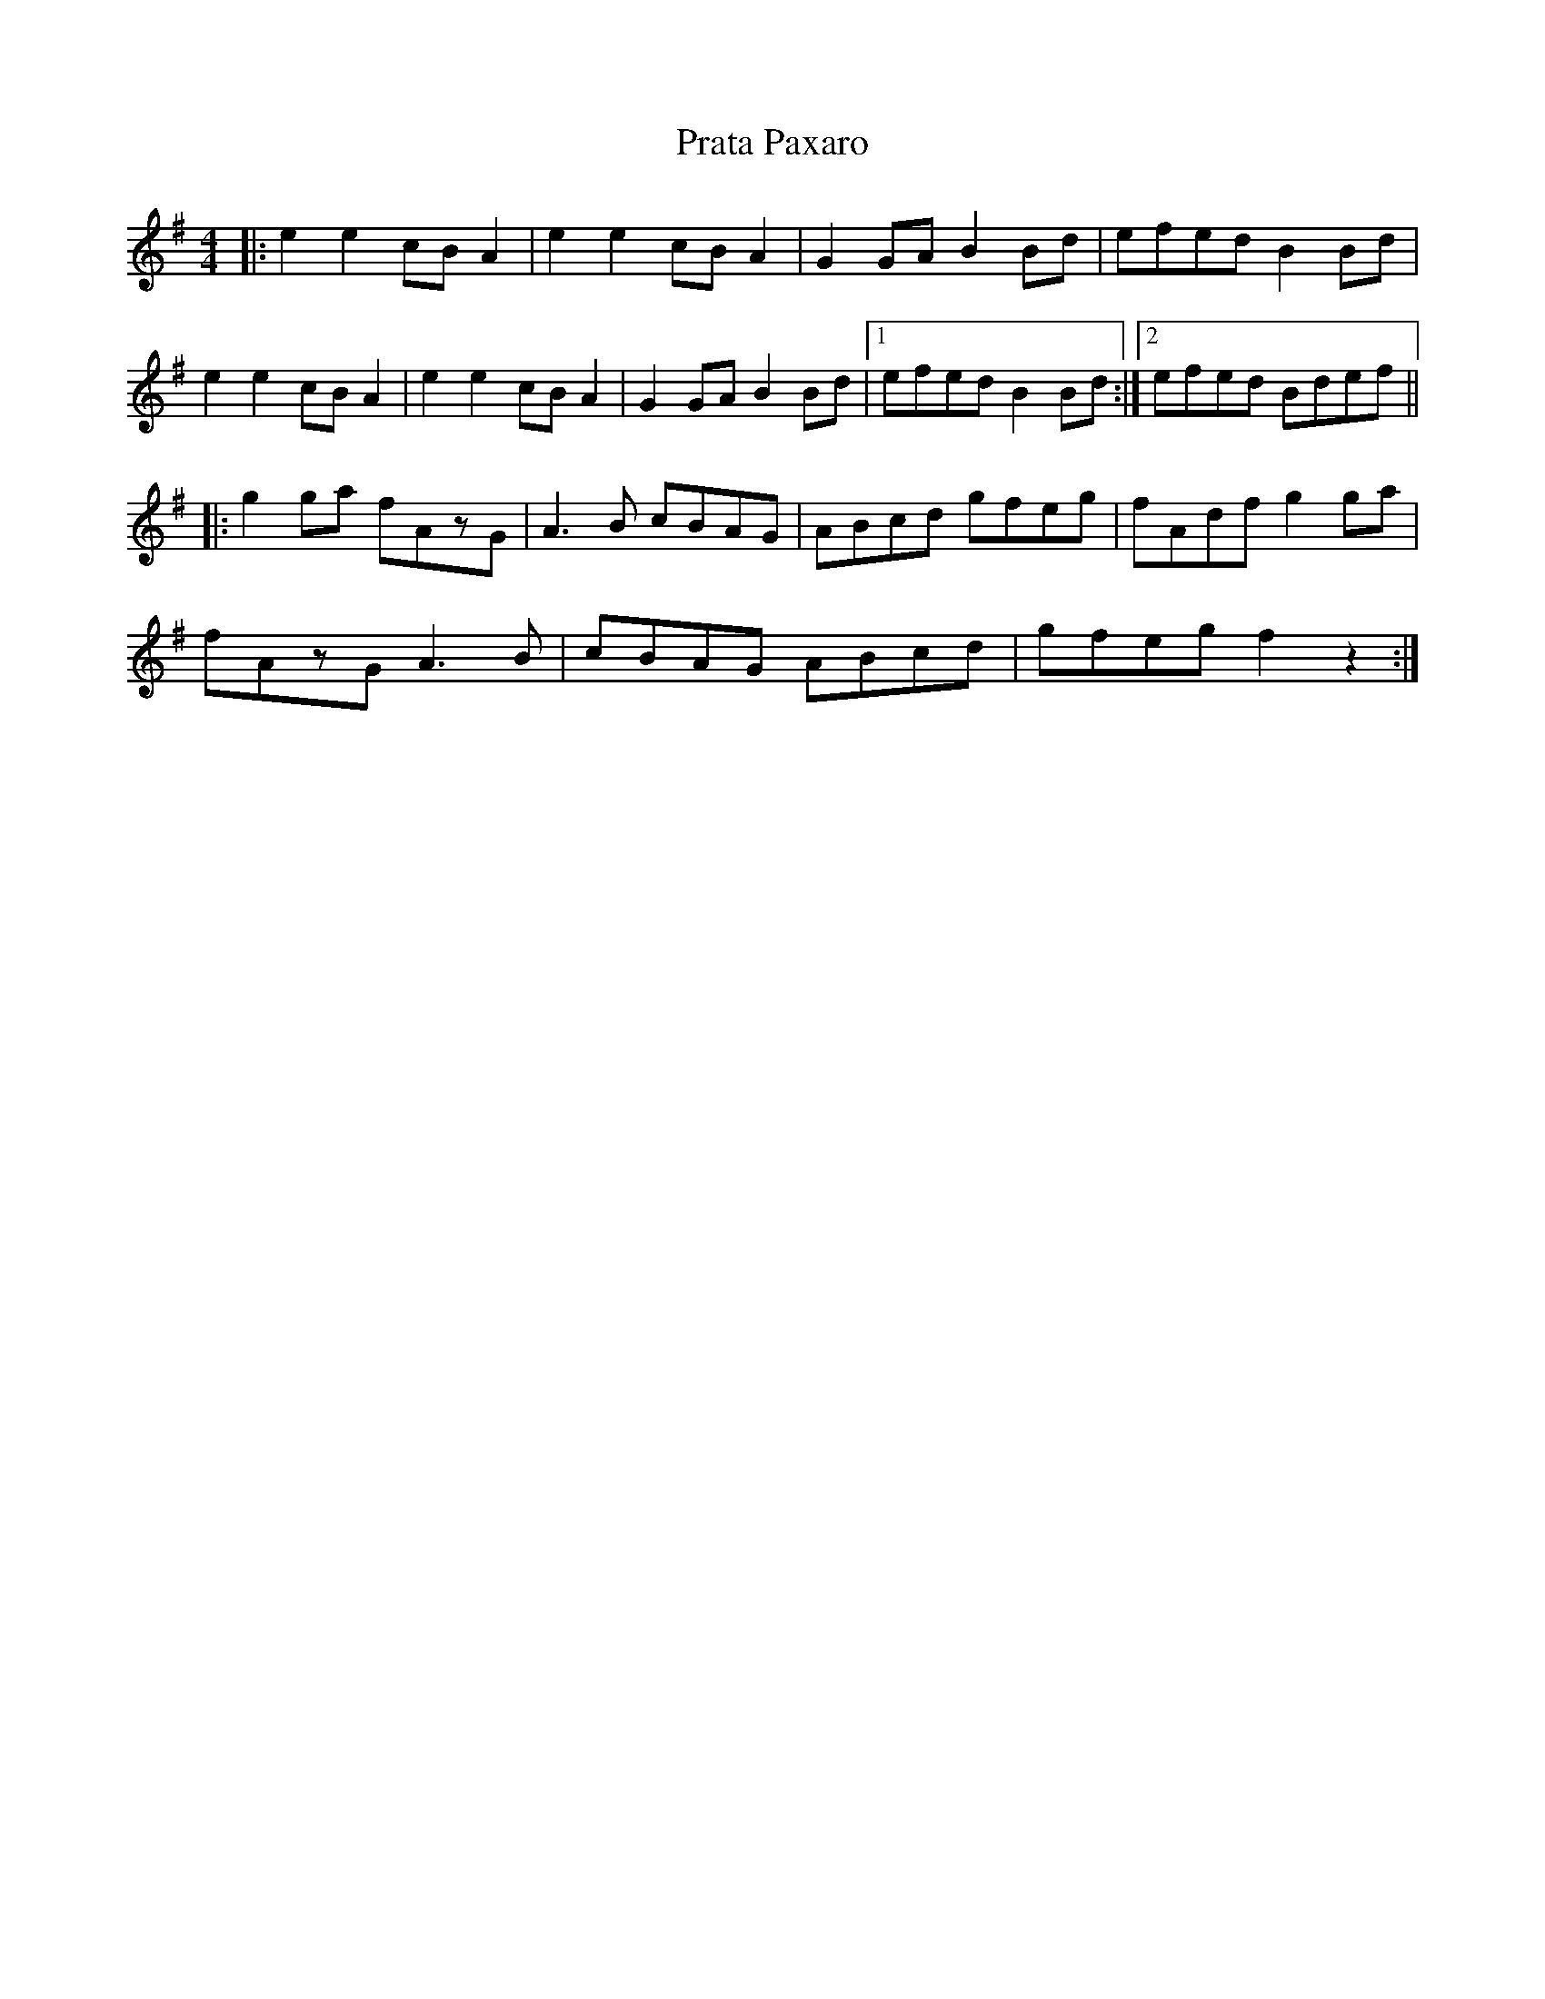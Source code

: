 X: 32922
T: Prata Paxaro
R: reel
M: 4/4
K: Adorian
|:e2e2 cBA2|e2e2 cBA2|G2GA B2Bd|efed B2Bd|
e2e2 cBA2|e2e2 cBA2|G2GA B2Bd|1 efed B2Bd:|2 efed Bdef||
|:g2ga fAzG|A3B cBAG|ABcd gfeg|fAdf g2ga|
fAzG A3B|cBAG ABcd|gfeg f2z2:|

